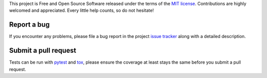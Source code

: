 
This project is Free and Open Source Software released under the terms of the
`MIT license <http://opensource.org/licenses/MIT>`_.
Contributions are highly welcomed and appreciated. Every little help counts, so do not hesitate!


Report a bug
------------

If you encounter any problems, please file a bug report
in the project `issue tracker <https://github.com/nodev-io/pytest-nodev/issues>`_
along with a detailed description.


Submit a pull request
---------------------

Tests can be run with `pytest <https://pytest.org>`_ and `tox <https://tox.readthedocs.org>`_,
please ensure the coverage at least stays the same before you submit a pull request.
